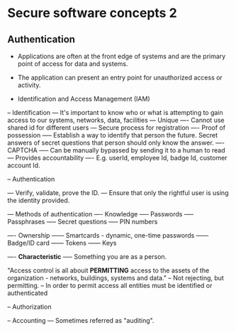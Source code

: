 * Secure software concepts 2

** Authentication
- Applications are often at the front edge of systems and are the primary point of access for data and systems.
- The application can present an entry point for unauthorized access or activity.

- Identification and Access Management (IAM)
-- Identification
--- It's important to know who or what is attempting to gain access to our systems, networks, data, facilities
--- Unique
---- Cannot use shared id for different users
--- Secure process for registration
---- Proof of possession
----- Establish a way to identify that person the future. Secret answers of secret questions that person should only know the answer.
---- CAPTCHA
----- Can be manually bypassed by sending it to a human to read
--- Provides accountability
---- E.g. userId, employee Id, badge Id, customer account Id.

-- Authentication

--- Verify, validate, prove the ID.
--- Ensure that only the rightful user is using the identity provided.

--- Methods of authentication
---- Knowledge
----- Passwords
----- Passphrases
----- Secret questions
----- PIN numbers

---- Ownership
------ Smartcards - dynamic, one-time passwords
------ Badge/ID card
------ Tokens
------ Keys

---- *Characteristic*
----- Something you are as a person.

"Access control is all abouit *PERMITTING* access to the assets of the organization - networks, buildings, systems and data."
-- Not rejecting, but permitting.
-- In order to permit access all entities must be identified or authenticated

-- Authorization

-- Accounting
--- Sometimes referred as "auditing".

